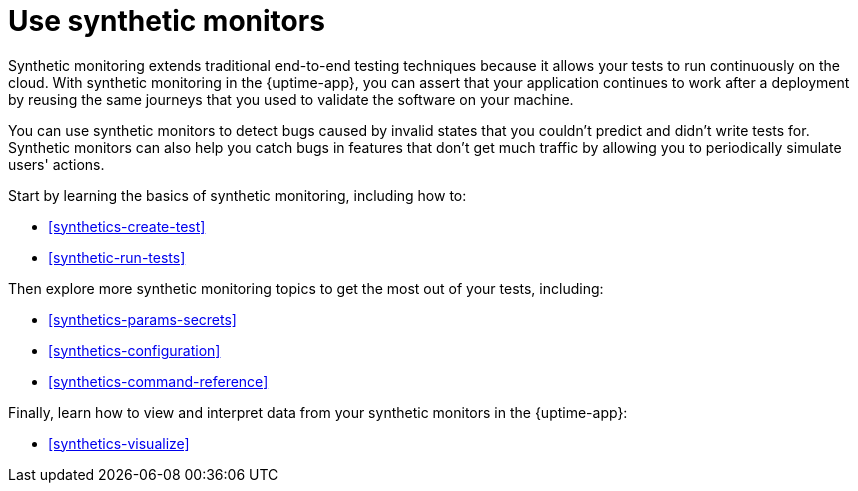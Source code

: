 [[synthetics-journeys]]
= Use synthetic monitors

Synthetic monitoring extends traditional end-to-end testing techniques because it allows your tests to run continuously on the cloud.
With synthetic monitoring in the {uptime-app}, you can assert that your application continues to work after a deployment by reusing
the same journeys that you used to validate the software on your machine.

You can use synthetic monitors to detect bugs caused by invalid states that you couldn't predict and didn't write tests for.
Synthetic monitors can also help you catch bugs in features that don't get much traffic by allowing you to periodically simulate users' actions.  

Start by learning the basics of synthetic monitoring, including how to:

* <<synthetics-create-test>>
* <<synthetic-run-tests>>

Then explore more synthetic monitoring topics to get the most out of your tests, including:

* <<synthetics-params-secrets>>
* <<synthetics-configuration>>
* <<synthetics-command-reference>>

Finally, learn how to view and interpret data from your synthetic monitors in the {uptime-app}:

* <<synthetics-visualize>>
